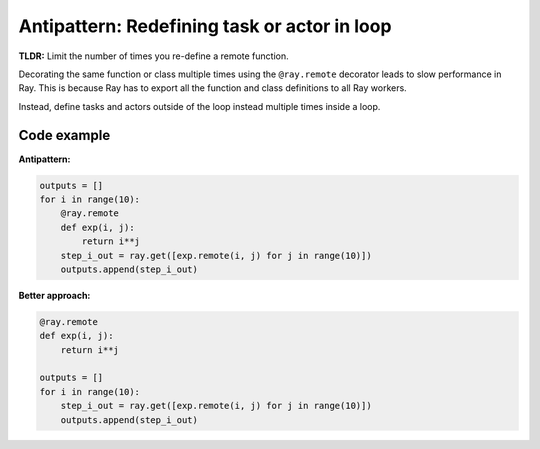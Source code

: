 Antipattern: Redefining task or actor in loop
=============================================

**TLDR:** Limit the number of times you re-define a remote function.

Decorating the same function or class multiple times using the ``@ray.remote`` decorator leads to slow performance in Ray. This is because Ray has to export all the function and class definitions to all Ray workers.

Instead, define tasks and actors outside of the loop instead multiple times inside a loop.


Code example
------------

**Antipattern:**

.. code-block:: python

    outputs = []
    for i in range(10):
        @ray.remote
        def exp(i, j):
            return i**j
        step_i_out = ray.get([exp.remote(i, j) for j in range(10)])
        outputs.append(step_i_out)


**Better approach:**

.. code-block:: python

    @ray.remote
    def exp(i, j):
        return i**j

    outputs = []
    for i in range(10):
        step_i_out = ray.get([exp.remote(i, j) for j in range(10)])
        outputs.append(step_i_out)
